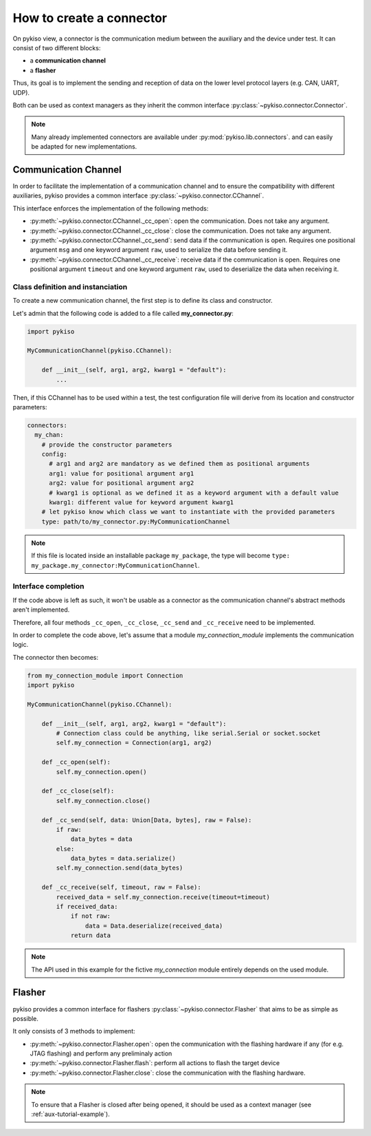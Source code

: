 How to create a connector
=========================

On pykiso view, a connector is the communication medium between the
auxiliary and the device under test. It can consist of two different blocks:

- a **communication channel**
- a **flasher**

Thus, its goal is to implement the
sending and reception of data on the lower level protocol layers
(e.g. CAN, UART, UDP).

Both can be used as context managers as they inherit the common interface
:py:class:`~pykiso.connector.Connector`.

.. note::
  Many already implemented connectors are available under :py:mod:`pykiso.lib.connectors`.
  and can easily be adapted for new implementations.

Communication Channel
~~~~~~~~~~~~~~~~~~~~~

In order to facilitate the implementation of a communication channel and to ensure
the compatibility with different auxiliaries, pykiso provides a common
interface :py:class:`~pykiso.connector.CChannel`.

This interface enforces the implementation of the following methods:

- :py:meth:`~pykiso.connector.CChannel._cc_open`: open the communication.
  Does not take any argument.
- :py:meth:`~pykiso.connector.CChannel._cc_close`: close the communication.
  Does not take any argument.
- :py:meth:`~pykiso.connector.CChannel._cc_send`: send data if the communication is open.
  Requires one positional argument ``msg`` and one keyword argument ``raw``, used to serialize the data
  before sending it.
- :py:meth:`~pykiso.connector.CChannel._cc_receive`: receive data if the communication is open.
  Requires one positional argument ``timeout`` and one keyword argument ``raw``, used to deserialize
  the data when receiving it.


Class definition and instanciation
^^^^^^^^^^^^^^^^^^^^^^^^^^^^^^^^^^

To create a new communication channel, the first step is to define its class
and constructor.

Let's admin that the following code is added to a file called **my_connector.py**:

.. code:: python

    import pykiso

    MyCommunicationChannel(pykiso.CChannel):

        def __init__(self, arg1, arg2, kwarg1 = "default"):
            ...

Then, if this CChannel has to be used within a test, the test configuration file
will derive from its location and constructor parameters:

.. code:: yaml

    connectors:
      my_chan:
        # provide the constructor parameters
        config:
          # arg1 and arg2 are mandatory as we defined them as positional arguments
          arg1: value for positional argument arg1
          arg2: value for positional argument arg2
          # kwarg1 is optional as we defined it as a keyword argument with a default value
          kwarg1: different value for keyword argument kwarg1
        # let pykiso know which class we want to instantiate with the provided parameters
        type: path/to/my_connector.py:MyCommunicationChannel


.. note::
    If this file is located inside an installable package ``my_package``,
    the type will become ``type: my_package.my_connector:MyCommunicationChannel``.


Interface completion
^^^^^^^^^^^^^^^^^^^^

If the code above is left as such, it won't be usable as a connector as
the communication channel's abstract methods aren't implemented.

Therefore, all four methods ``_cc_open``, ``_cc_close``, ``_cc_send`` and
``_cc_receive`` need to be implemented.

In order to complete the code above, let's assume that a module *my_connection_module*
implements the communication logic.

The connector then becomes:

.. code:: python

    from my_connection_module import Connection
    import pykiso

    MyCommunicationChannel(pykiso.CChannel):

        def __init__(self, arg1, arg2, kwarg1 = "default"):
            # Connection class could be anything, like serial.Serial or socket.socket
            self.my_connection = Connection(arg1, arg2)

        def _cc_open(self):
            self.my_connection.open()

        def _cc_close(self):
            self.my_connection.close()

        def _cc_send(self, data: Union[Data, bytes], raw = False):
            if raw:
                data_bytes = data
            else:
                data_bytes = data.serialize()
            self.my_connection.send(data_bytes)

        def _cc_receive(self, timeout, raw = False):
            received_data = self.my_connection.receive(timeout=timeout)
            if received_data:
                if not raw:
                    data = Data.deserialize(received_data)
                return data

.. note::
    The API used in this example for the fictive *my_connection* module
    entirely depends on the used module.

Flasher
~~~~~~~

pykiso provides a common interface for flashers :py:class:`~pykiso.connector.Flasher`
that aims to be as simple as possible.

It only consists of 3 methods to implement:

- :py:meth:`~pykiso.connector.Flasher.open`: open the communication with the flashing hardware
  if any (for e.g. JTAG flashing) and perform any preliminaly action
- :py:meth:`~pykiso.connector.Flasher.flash`: perform all actions to flash the target device
- :py:meth:`~pykiso.connector.Flasher.close`: close the communication with the flashing hardware.

.. note::
    To ensure that a Flasher is closed after being opened, it should be used as a context manager
    (see :ref:`aux-tutorial-example`).
